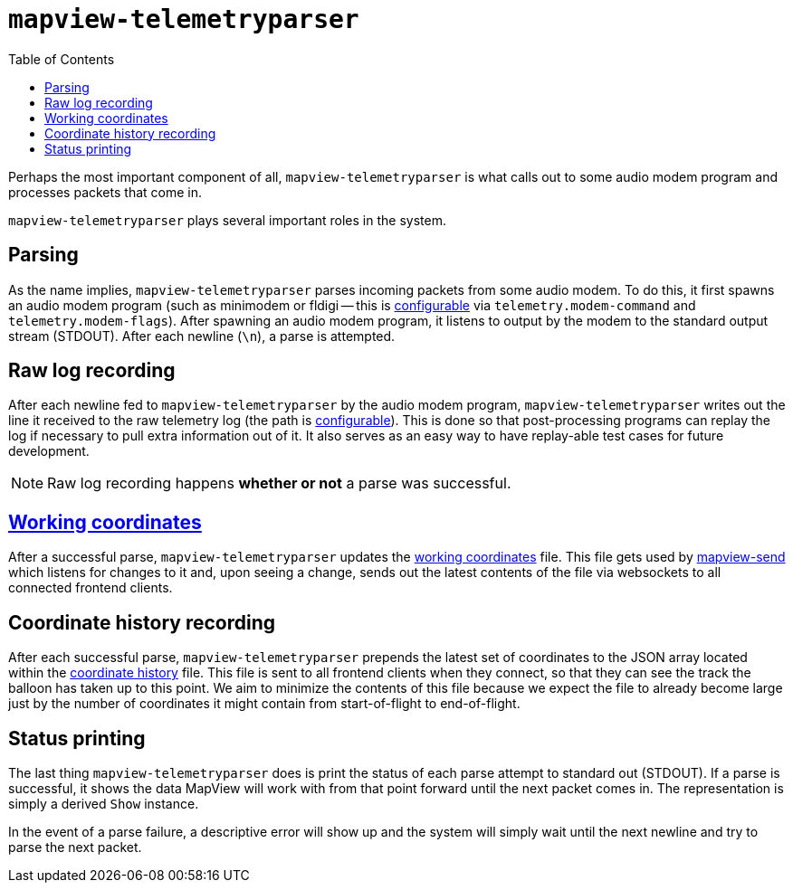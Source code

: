 :toc: right
:icons: font

= `mapview-telemetryparser`

Perhaps the most important component of all, `mapview-telemetryparser` is what
calls out to some audio modem program and processes packets that come in.

`mapview-telemetryparser` plays several important roles in the system.

== Parsing

As the name implies, `mapview-telemetryparser` parses incoming packets from some
audio modem. To do this, it first spawns an audio modem program (such as
minimodem or fldigi -- this is
link:Configuration{ext-relative}#__code_modem_command_code_and_code_modem_flags_code[configurable]
via `telemetry.modem-command` and `telemetry.modem-flags`). After spawning an
audio modem program, it listens to output by the modem to the standard output
stream (STDOUT). After each newline (`\n`), a parse is attempted.

== Raw log recording

After each newline fed to `mapview-telemetryparser` by the audio modem program,
`mapview-telemetryparser` writes out the line it received to the raw telemetry
log (the path is
link:Configuration{ext-relative}#__code_raw_log_code[configurable]). This is
done so that post-processing programs can replay the log if necessary to pull
extra information out of it. It also serves as an easy way to have replay-able
test cases for future development.

NOTE: Raw log recording happens **whether or not** a parse was successful.

== link:Definitions{ext-relative}#_working_coordinates[Working coordinates]

After a successful parse, `mapview-telemetryparser` updates the
link:Configuration{ext-relative}#__code_working_coordinates_code[working
coordinates] file. This file gets used by
link:mapview-send{ext-relative}[mapview-send] which listens for changes to it
and, upon seeing a change, sends out the latest contents of the file via
websockets to all connected frontend clients.

== Coordinate history recording

After each successful parse, `mapview-telemetryparser` prepends the latest set
of coordinates to the JSON array located within the
link:Configuration{ext-relative}#__code_coordinates_history_code_2[coordinate
history] file. This file is sent to all frontend clients when they connect, so
that they can see the track the balloon has taken up to this point. We aim to
minimize the contents of this file because we expect the file to already become
large just by the number of coordinates it might contain from start-of-flight to
end-of-flight.

== Status printing

The last thing `mapview-telemetryparser` does is print the status of each parse
attempt to standard out (STDOUT). If a parse is successful, it shows the data
MapView will work with from that point forward until the next packet
comes in. The representation is simply a derived `Show` instance.

In the event of a parse failure, a descriptive error will show up and the system
will simply wait until the next newline and try to parse the next packet.
